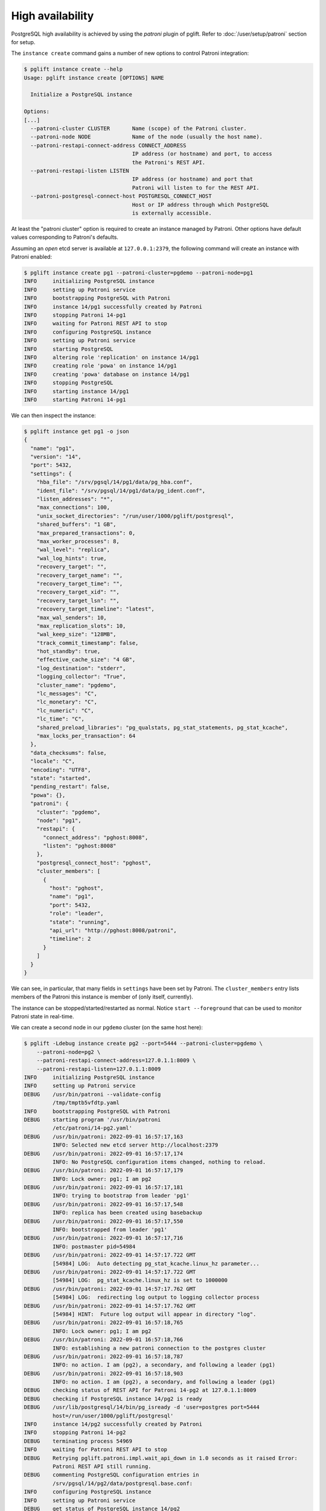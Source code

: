 High availability
=================

PostgreSQL high availability is achieved by using the `patroni` plugin of
pglift. Refer to :doc:`/user/setup/patroni` section for setup.

The ``instance create`` command gains a number of new options to control
Patroni integration:

.. code-block:: console

    $ pglift instance create --help
    Usage: pglift instance create [OPTIONS] NAME

      Initialize a PostgreSQL instance

    Options:
    [...]
      --patroni-cluster CLUSTER       Name (scope) of the Patroni cluster.
      --patroni-node NODE             Name of the node (usually the host name).
      --patroni-restapi-connect-address CONNECT_ADDRESS
                                      IP address (or hostname) and port, to access
                                      the Patroni's REST API.
      --patroni-restapi-listen LISTEN
                                      IP address (or hostname) and port that
                                      Patroni will listen to for the REST API.
      --patroni-postgresql-connect-host POSTGRESQL_CONNECT_HOST
                                      Host or IP address through which PostgreSQL
                                      is externally accessible.

At least the "patroni cluster" option is required to create an instance
managed by Patroni. Other options have default values corresponding to
Patroni's defaults.

Assuming an *open* etcd server is available at ``127.0.0.1:2379``, the
following command will create an instance with Patroni enabled:

.. code-block:: console

    $ pglift instance create pg1 --patroni-cluster=pgdemo --patroni-node=pg1
    INFO     initializing PostgreSQL instance
    INFO     setting up Patroni service
    INFO     bootstrapping PostgreSQL with Patroni
    INFO     instance 14/pg1 successfully created by Patroni
    INFO     stopping Patroni 14-pg1
    INFO     waiting for Patroni REST API to stop
    INFO     configuring PostgreSQL instance
    INFO     setting up Patroni service
    INFO     starting PostgreSQL
    INFO     altering role 'replication' on instance 14/pg1
    INFO     creating role 'powa' on instance 14/pg1
    INFO     creating 'powa' database on instance 14/pg1
    INFO     stopping PostgreSQL
    INFO     starting instance 14/pg1
    INFO     starting Patroni 14-pg1

We can then inspect the instance:

.. code-block:: console

    $ pglift instance get pg1 -o json
    {
      "name": "pg1",
      "version": "14",
      "port": 5432,
      "settings": {
        "hba_file": "/srv/pgsql/14/pg1/data/pg_hba.conf",
        "ident_file": "/srv/pgsql/14/pg1/data/pg_ident.conf",
        "listen_addresses": "*",
        "max_connections": 100,
        "unix_socket_directories": "/run/user/1000/pglift/postgresql",
        "shared_buffers": "1 GB",
        "max_prepared_transactions": 0,
        "max_worker_processes": 8,
        "wal_level": "replica",
        "wal_log_hints": true,
        "recovery_target": "",
        "recovery_target_name": "",
        "recovery_target_time": "",
        "recovery_target_xid": "",
        "recovery_target_lsn": "",
        "recovery_target_timeline": "latest",
        "max_wal_senders": 10,
        "max_replication_slots": 10,
        "wal_keep_size": "128MB",
        "track_commit_timestamp": false,
        "hot_standby": true,
        "effective_cache_size": "4 GB",
        "log_destination": "stderr",
        "logging_collector": "True",
        "cluster_name": "pgdemo",
        "lc_messages": "C",
        "lc_monetary": "C",
        "lc_numeric": "C",
        "lc_time": "C",
        "shared_preload_libraries": "pg_qualstats, pg_stat_statements, pg_stat_kcache",
        "max_locks_per_transaction": 64
      },
      "data_checksums": false,
      "locale": "C",
      "encoding": "UTF8",
      "state": "started",
      "pending_restart": false,
      "powa": {},
      "patroni": {
        "cluster": "pgdemo",
        "node": "pg1",
        "restapi": {
          "connect_address": "pghost:8008",
          "listen": "pghost:8008"
        },
        "postgresql_connect_host": "pghost",
        "cluster_members": [
          {
            "host": "pghost",
            "name": "pg1",
            "port": 5432,
            "role": "leader",
            "state": "running",
            "api_url": "http://pghost:8008/patroni",
            "timeline": 2
          }
        ]
      }
    }

We can see, in particular, that many fields in ``settings`` have been set
by Patroni. The ``cluster_members`` entry lists members of the Patroni this
instance is member of (only itself, currently).

The instance can be stopped/started/restarted as normal. Notice ``start
--foreground`` that can be used to monitor Patroni state in real-time.

We can create a second node in our ``pgdemo`` cluster (on the same host here):

.. code-block:: console

    $ pglift -Ldebug instance create pg2 --port=5444 --patroni-cluster=pgdemo \
        --patroni-node=pg2 \
        --patroni-restapi-connect-address=127.0.1.1:8009 \
        --patroni-restapi-listen=127.0.1.1:8009
    INFO     initializing PostgreSQL instance
    INFO     setting up Patroni service
    DEBUG    /usr/bin/patroni --validate-config
             /tmp/tmptb5vfdtp.yaml
    INFO     bootstrapping PostgreSQL with Patroni
    DEBUG    starting program '/usr/bin/patroni
             /etc/patroni/14-pg2.yaml'
    DEBUG    /usr/bin/patroni: 2022-09-01 16:57:17,163
             INFO: Selected new etcd server http://localhost:2379
    DEBUG    /usr/bin/patroni: 2022-09-01 16:57:17,174
             INFO: No PostgreSQL configuration items changed, nothing to reload.
    DEBUG    /usr/bin/patroni: 2022-09-01 16:57:17,179
             INFO: Lock owner: pg1; I am pg2
    DEBUG    /usr/bin/patroni: 2022-09-01 16:57:17,181
             INFO: trying to bootstrap from leader 'pg1'
    DEBUG    /usr/bin/patroni: 2022-09-01 16:57:17,548
             INFO: replica has been created using basebackup
    DEBUG    /usr/bin/patroni: 2022-09-01 16:57:17,550
             INFO: bootstrapped from leader 'pg1'
    DEBUG    /usr/bin/patroni: 2022-09-01 16:57:17,716
             INFO: postmaster pid=54984
    DEBUG    /usr/bin/patroni: 2022-09-01 14:57:17.722 GMT
             [54984] LOG:  Auto detecting pg_stat_kcache.linux_hz parameter...
    DEBUG    /usr/bin/patroni: 2022-09-01 14:57:17.722 GMT
             [54984] LOG:  pg_stat_kcache.linux_hz is set to 1000000
    DEBUG    /usr/bin/patroni: 2022-09-01 14:57:17.762 GMT
             [54984] LOG:  redirecting log output to logging collector process
    DEBUG    /usr/bin/patroni: 2022-09-01 14:57:17.762 GMT
             [54984] HINT:  Future log output will appear in directory "log".
    DEBUG    /usr/bin/patroni: 2022-09-01 16:57:18,765
             INFO: Lock owner: pg1; I am pg2
    DEBUG    /usr/bin/patroni: 2022-09-01 16:57:18,766
             INFO: establishing a new patroni connection to the postgres cluster
    DEBUG    /usr/bin/patroni: 2022-09-01 16:57:18,787
             INFO: no action. I am (pg2), a secondary, and following a leader (pg1)
    DEBUG    /usr/bin/patroni: 2022-09-01 16:57:18,903
             INFO: no action. I am (pg2), a secondary, and following a leader (pg1)
    DEBUG    checking status of REST API for Patroni 14-pg2 at 127.0.1.1:8009
    DEBUG    checking if PostgreSQL instance 14/pg2 is ready
    DEBUG    /usr/lib/postgresql/14/bin/pg_isready -d 'user=postgres port=5444
             host=/run/user/1000/pglift/postgresql'
    INFO     instance 14/pg2 successfully created by Patroni
    INFO     stopping Patroni 14-pg2
    DEBUG    terminating process 54969
    INFO     waiting for Patroni REST API to stop
    DEBUG    Retrying pglift.patroni.impl.wait_api_down in 1.0 seconds as it raised Error:
             Patroni REST API still running.
    DEBUG    commenting PostgreSQL configuration entries in
             /srv/pgsql/14/pg2/data/postgresql.base.conf:
    INFO     configuring PostgreSQL instance
    INFO     setting up Patroni service
    DEBUG    get status of PostgreSQL instance 14/pg2
    DEBUG    /usr/lib/postgresql/14/bin/pg_ctl --version
    DEBUG    /usr/lib/postgresql/14/bin/pg_ctl status -D
             /srv/pgsql/14/pg2/data
    INFO     starting instance 14/pg2
    INFO     starting Patroni 14-pg2
    DEBUG    starting program '/usr/bin/patroni
             /etc/patroni/14-pg2.yaml'
    DEBUG    /usr/bin/patroni: 2022-09-01 14:57:23.569 GMT
             [55032] LOG:  Auto detecting pg_stat_kcache.linux_hz parameter...
    DEBUG    /usr/bin/patroni: 2022-09-01 14:57:23.570 GMT
             [55032] LOG:  pg_stat_kcache.linux_hz is set to 1000000
    DEBUG    /usr/bin/patroni: 2022-09-01 14:57:23.600 GMT
             [55032] LOG:  redirecting log output to logging collector process
    DEBUG    /usr/bin/patroni: 2022-09-01 14:57:23.600 GMT
             [55032] HINT:  Future log output will appear in directory "log".
    DEBUG    checking status of REST API for Patroni 14-pg2 at 127.0.1.1:8009

And get pg1's description again:

.. code-block:: console

    $ pglift instance get pg1 -o json
    {
      "name": "pg1",
      "version": "14",
      "port": 5432,
      "settings": {
        "hba_file": "/srv/pgsql/14/pg1/data/pg_hba.conf",
        "ident_file": "/srv/pgsql/14/pg1/data/pg_ident.conf",
        "listen_addresses": "*",
        "max_connections": 100,
        "unix_socket_directories": "/run/user/1000/pglift/postgresql",
        "shared_buffers": "1 GB",
        "max_prepared_transactions": 0,
        "max_worker_processes": 8,
        "wal_level": "replica",
        "wal_log_hints": true,
        "recovery_target": "",
        "recovery_target_name": "",
        "recovery_target_time": "",
        "recovery_target_xid": "",
        "recovery_target_lsn": "",
        "recovery_target_timeline": "latest",
        "max_wal_senders": 10,
        "max_replication_slots": 10,
        "wal_keep_size": "128MB",
        "track_commit_timestamp": false,
        "hot_standby": true,
        "effective_cache_size": "4 GB",
        "log_destination": "stderr",
        "logging_collector": "True",
        "cluster_name": "pgdemo",
        "lc_messages": "C",
        "lc_monetary": "C",
        "lc_numeric": "C",
        "lc_time": "C",
        "shared_preload_libraries": "pg_qualstats, pg_stat_statements, pg_stat_kcache",
        "max_locks_per_transaction": 64
      },
      "data_checksums": false,
      "locale": "C",
      "encoding": "UTF8",
      "state": "started",
      "pending_restart": false,
      "patroni": {
        "cluster": "pgdemo",
        "node": "pg1",
        "restapi": {
          "connect_address": "pghost:8008",
          "listen": "pghost:8008"
        },
        "postgresql_connect_host": "pghost",
        "cluster_members": [
          {
            "host": "pghost",
            "name": "pg1",
            "port": 5432,
            "role": "leader",
            "state": "running",
            "api_url": "http://pghost:8008/patroni",
            "timeline": 4
          },
          {
            "host": "pghost",
            "name": "pg2",
            "port": 5444,
            "role": "replica",
            "state": "running",
            "lag": 0,
            "timeline": 4,
            "api_url": "http://127.0.1.1:8009/patroni"
          }
        ]
      },
      "powa": {}
    }

where it appears that ``pg2`` is a replica for ``pg1`` (same host,
``port=5432``).

Configuration
-------------

When ``patroni`` managed instances, it also manages PostgreSQL configuration.
This is defined as *local configuration* in Patroni YAML configuration file
that pglift generates at instance creation (section
``postgresql.parameters``). The *dynamic configuration* is **not** used.

.. warning::
   Do not edit Patroni's YAML configuration file directly, as it will be
   regenerated by pglift upon further instance changes. This is a limitation
   of current implementation (TODO).

PostgreSQL configuration can be managed in usual ways provided by pglift, such
as the :ref:`pglift pgconf <pgconf>` commands.

.. code-block:: console

    $ pglift pgconf -i pg1 edit
    [ ... editing to change effective_cache_size and logging_collector ...]
    INFO     configuring PostgreSQL instance
    INFO     setting up Patroni service
    INFO     reloading Patroni 14-pg1
    INFO     instance 14/pg1 needs reload due to parameter changes: effective_cache_size
    INFO     reloading Patroni 14-pg1
    WARNING  instance 14/pg1 needs restart due to parameter changes: logging_collector
    > PostgreSQL needs to be restarted; restart now? [y/n] (n): y
    INFO     restarting Patroni 14-pg1
    $ pglift instance exec pg1 -- postgres -C logging_collector
    off

.. warning::
   :ref:`pglift pgconf <pgconf>` commands other than ``edit`` should be
   avoided as they do not work correctly at the moment.


Logs
----

Logs for the Patroni process driving an instance are available through the
``patroni logs`` command-line entry point:

.. code-block:: console

    $ pglift patroni -i pg2 logs
    [...]
    2022-09-01 17:04:08,901 INFO: no action. I am (pg2), a secondary, and following a leader (pg1)
    [...]

PostgreSQL logs are accessible normally:

.. code-block:: console

    $ pglift instance logs pg2
    INFO     reading logs of instance '14/pg2' from
         /srv/pgsql/14/pg2/data/log/postgresql-2022-09-01_145723.log
    2022-09-01 14:57:23.600 GMT [55032] LOG:  starting PostgreSQL 14.5 (Debian 14.5-1.pgdg110+1) on x86_64-pc-linux-gnu, compiled by gcc (Debian 10.2.1-6) 10.2.1 20210110, 64-bit
    2022-09-01 14:57:23.600 GMT [55032] LOG:  listening on IPv4 address "0.0.0.0", port 5444
    2022-09-01 14:57:23.600 GMT [55032] LOG:  listening on IPv6 address "::", port 5444
    2022-09-01 14:57:23.601 GMT [55032] LOG:  listening on Unix socket "/run/user/1000/pglift/postgresql/.s.PGSQL.5444"
    2022-09-01 14:57:23.605 GMT [55035] LOG:  database system was shut down in recovery at 2022-09-01 14:57:22 GMT
    2022-09-01 14:57:23.605 GMT [55035] LOG:  entering standby mode
    2022-09-01 14:57:23.608 GMT [55035] LOG:  redo starts at 0/2000028
    2022-09-01 14:57:23.608 GMT [55035] LOG:  consistent recovery state reached at 0/3000000
    2022-09-01 14:57:23.609 GMT [55032] LOG:  database system is ready to accept read-only connections
    2022-09-01 14:57:23.616 GMT [55039] LOG:  started streaming WAL from primary at 0/3000000 on timeline 4
    2022-09-01 15:22:59.787 GMT [55039] LOG:  replication terminated by primary server
    2022-09-01 15:22:59.787 GMT [55039] DETAIL:  End of WAL reached on timeline 4 at 0/3000270.
    2022-09-01 15:22:59.787 GMT [55039] FATAL:  could not send end-of-streaming message to primary: server closed the connection unexpectedly
            This probably means the server terminated abnormally
            before or while processing the request.
        no COPY in progress
    2022-09-01 15:22:59.787 GMT [55035] LOG:  invalid record length at 0/3000270: wanted 24, got 0
    2022-09-01 15:22:59.801 GMT [56995] FATAL:  could not connect to the primary server: connection to server at "gong" (127.0.1.1), port 5432 failed: server closed the connection unexpectedly
            This probably means the server terminated abnormally
            before or while processing the request.
    2022-09-01 15:23:04.799 GMT [57027] LOG:  started streaming WAL from primary at 0/3000000 on timeline 4


Operations
----------

``start``, ``stop``, ``restart`` and ``reload`` operations are supported. The
``restart`` and ``reload`` operations are delegated to Patroni (through
requests to the REST API), which might as such be effective asynchronously.

The ``promote`` operation is not supported and change to the cluster topology
should be managed directly through Patroni commands or REST API.

Environment and ``patronictl``
------------------------------

Command ``instance env`` exposes some Patroni variables:

.. code-block:: console

    $ pglift instance env pg2
    PATRONICTL_CONFIG_FILE=/etc/patroni/14-pg2.yaml
    PATRONI_NAME=pg2
    PATRONI_SCOPE=pgdemo

It is then easy to handle over ``patronictl``, e.g.:

.. code-block:: console

    $ pglift instance exec pg2 -- $(which patronictl) topology
    +--------+-------------+---------+---------+----+-----------+
    | Member | Host        | Role    | State   | TL | Lag in MB |
    + Cluster: pgdemo (7138424622880019582) ---+----+-----------+
    | pg1    | pghost:5432 | Leader  | running |  4 |           |
    | + pg2  | pghost:5444 | Replica | running |  4 |         0 |
    +--------+-------------+---------+---------+----+-----------+

Cluster removal
---------------

Upon drop of the instance being the last node of a Patroni cluster, it might
be desirable to also remove the cluster (i.e. clean-up the DCS from respective
data). This is usually done with ``patronictl remove <clustername>``.
Yet, as there is no dedicated endpoint in Patroni's REST API, this is not
handled by pglift. When this happens, pglift will instead back up the
configuration file of the last node and warn about it:

.. code-block:: console

    $ pglift instance drop pg1
    INFO     dropping PostgreSQL instance
    > Confirm complete deletion of instance 14/pg1? [y/n] (y): y
    INFO     stopping instance 14/pg1
    WARNING  'pg1' appears to be the last member of cluster 'pgdemo', saving Patroni
             configuration file to /etc/patroni/pgdemo-pg1-1663664101.3698814.yaml
    INFO     stopping Patroni 14-pg1
    INFO     waiting for Patroni REST API to stop
    INFO     deleting PostgreSQL instance

It is then straightforward to delete the cluster:

.. code-block:: console

    $ patronictl --config-file /etc/patroni/pgdemo-pg1-1663664101.3698814.yaml remove pgdemo
    ('GET MEMBERS', 'http://127.0.0.1:2379/v2/machines', {'headers': {'user-agent': 'Patroni/2.1.4 Python/3.9.2 Linux'}, 'redirect': True, 'preload_content': False, 'timeout': Timeout(connect=1.6666666666666667, read=<object object at 0x7fdf09fd3080>, total=3.3333333333333335), 'retries': 2})
    +--------+--------+---------+---------+----+-----------+
    | Member | Host   | Role    | State   | TL | Lag in MB |
    + Cluster: pgdemo (7145378431101334004) ---+-----------+
    | pg1    | pghost | Replica | stopped |    |   unknown |
    +--------+--------+---------+---------+----+-----------+
    Please confirm the cluster name to remove: pgdemo
    You are about to remove all information in DCS for pgdemo, please type: "Yes I am aware": Yes I am aware
    $ rm /etc/patroni/pgdemo-pg1-1663664101.3698814.yaml

.. _`Patroni configuration documentation`: https://patroni.readthedocs.io/en/latest/SETTINGS.html#etcd
